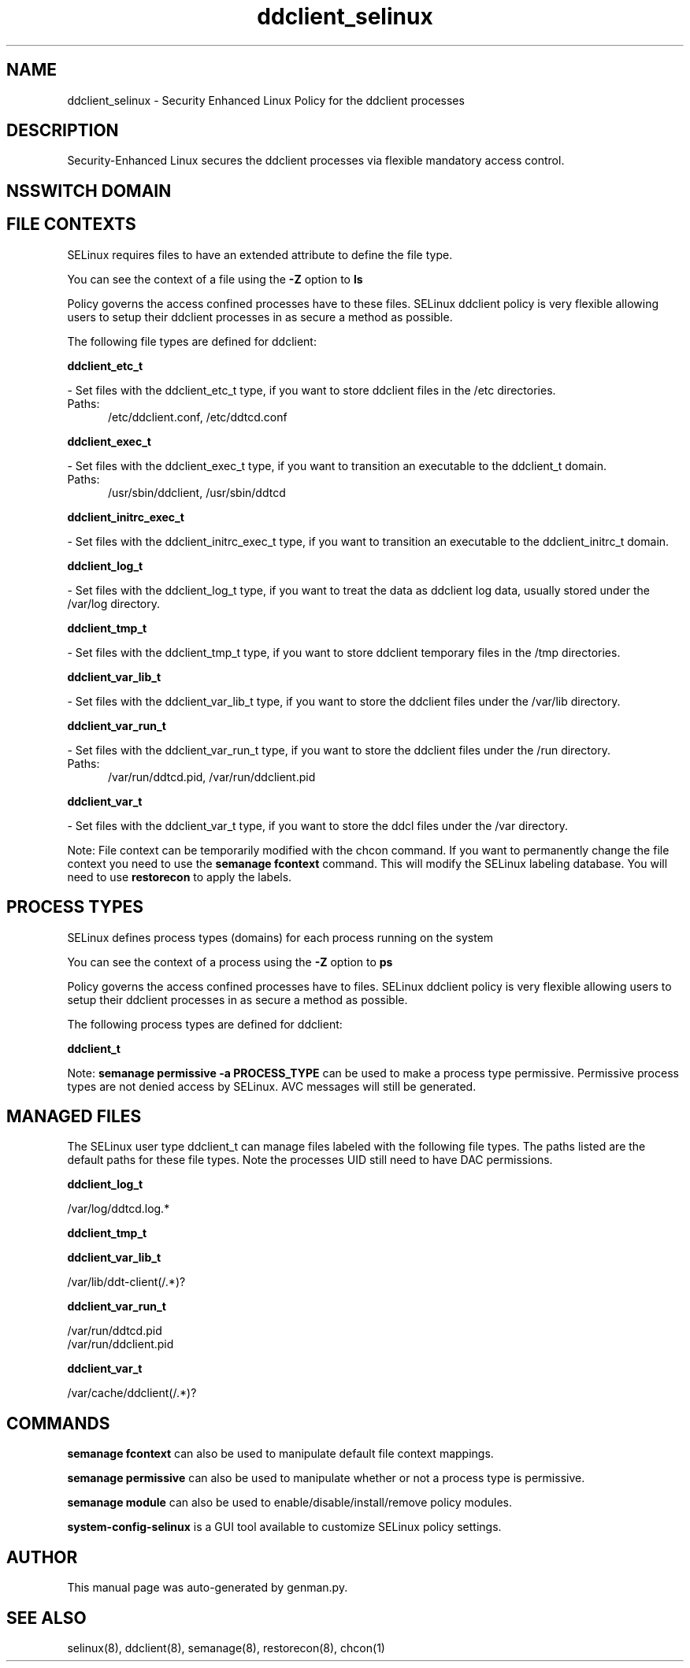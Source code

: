 .TH  "ddclient_selinux"  "8"  "ddclient" "dwalsh@redhat.com" "ddclient SELinux Policy documentation"
.SH "NAME"
ddclient_selinux \- Security Enhanced Linux Policy for the ddclient processes
.SH "DESCRIPTION"

Security-Enhanced Linux secures the ddclient processes via flexible mandatory access
control.  

.SH NSSWITCH DOMAIN

.SH FILE CONTEXTS
SELinux requires files to have an extended attribute to define the file type. 
.PP
You can see the context of a file using the \fB\-Z\fP option to \fBls\bP
.PP
Policy governs the access confined processes have to these files. 
SELinux ddclient policy is very flexible allowing users to setup their ddclient processes in as secure a method as possible.
.PP 
The following file types are defined for ddclient:


.EX
.PP
.B ddclient_etc_t 
.EE

- Set files with the ddclient_etc_t type, if you want to store ddclient files in the /etc directories.

.br
.TP 5
Paths: 
/etc/ddclient\.conf, /etc/ddtcd\.conf

.EX
.PP
.B ddclient_exec_t 
.EE

- Set files with the ddclient_exec_t type, if you want to transition an executable to the ddclient_t domain.

.br
.TP 5
Paths: 
/usr/sbin/ddclient, /usr/sbin/ddtcd

.EX
.PP
.B ddclient_initrc_exec_t 
.EE

- Set files with the ddclient_initrc_exec_t type, if you want to transition an executable to the ddclient_initrc_t domain.


.EX
.PP
.B ddclient_log_t 
.EE

- Set files with the ddclient_log_t type, if you want to treat the data as ddclient log data, usually stored under the /var/log directory.


.EX
.PP
.B ddclient_tmp_t 
.EE

- Set files with the ddclient_tmp_t type, if you want to store ddclient temporary files in the /tmp directories.


.EX
.PP
.B ddclient_var_lib_t 
.EE

- Set files with the ddclient_var_lib_t type, if you want to store the ddclient files under the /var/lib directory.


.EX
.PP
.B ddclient_var_run_t 
.EE

- Set files with the ddclient_var_run_t type, if you want to store the ddclient files under the /run directory.

.br
.TP 5
Paths: 
/var/run/ddtcd\.pid, /var/run/ddclient\.pid

.EX
.PP
.B ddclient_var_t 
.EE

- Set files with the ddclient_var_t type, if you want to store the ddcl files under the /var directory.


.PP
Note: File context can be temporarily modified with the chcon command.  If you want to permanently change the file context you need to use the 
.B semanage fcontext 
command.  This will modify the SELinux labeling database.  You will need to use
.B restorecon
to apply the labels.

.SH PROCESS TYPES
SELinux defines process types (domains) for each process running on the system
.PP
You can see the context of a process using the \fB\-Z\fP option to \fBps\bP
.PP
Policy governs the access confined processes have to files. 
SELinux ddclient policy is very flexible allowing users to setup their ddclient processes in as secure a method as possible.
.PP 
The following process types are defined for ddclient:

.EX
.B ddclient_t 
.EE
.PP
Note: 
.B semanage permissive -a PROCESS_TYPE 
can be used to make a process type permissive. Permissive process types are not denied access by SELinux. AVC messages will still be generated.

.SH "MANAGED FILES"

The SELinux user type ddclient_t can manage files labeled with the following file types.  The paths listed are the default paths for these file types.  Note the processes UID still need to have DAC permissions.

.br
.B ddclient_log_t

	/var/log/ddtcd\.log.*
.br

.br
.B ddclient_tmp_t


.br
.B ddclient_var_lib_t

	/var/lib/ddt-client(/.*)?
.br

.br
.B ddclient_var_run_t

	/var/run/ddtcd\.pid
.br
	/var/run/ddclient\.pid
.br

.br
.B ddclient_var_t

	/var/cache/ddclient(/.*)?
.br

.SH "COMMANDS"
.B semanage fcontext
can also be used to manipulate default file context mappings.
.PP
.B semanage permissive
can also be used to manipulate whether or not a process type is permissive.
.PP
.B semanage module
can also be used to enable/disable/install/remove policy modules.

.PP
.B system-config-selinux 
is a GUI tool available to customize SELinux policy settings.

.SH AUTHOR	
This manual page was auto-generated by genman.py.

.SH "SEE ALSO"
selinux(8), ddclient(8), semanage(8), restorecon(8), chcon(1)
